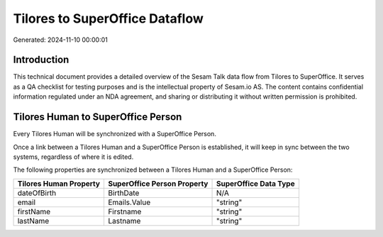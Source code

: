 ===============================
Tilores to SuperOffice Dataflow
===============================

Generated: 2024-11-10 00:00:01

Introduction
------------

This technical document provides a detailed overview of the Sesam Talk data flow from Tilores to SuperOffice. It serves as a QA checklist for testing purposes and is the intellectual property of Sesam.io AS. The content contains confidential information regulated under an NDA agreement, and sharing or distributing it without written permission is prohibited.

Tilores Human to SuperOffice Person
-----------------------------------
Every Tilores Human will be synchronized with a SuperOffice Person.

Once a link between a Tilores Human and a SuperOffice Person is established, it will keep in sync between the two systems, regardless of where it is edited.

The following properties are synchronized between a Tilores Human and a SuperOffice Person:

.. list-table::
   :header-rows: 1

   * - Tilores Human Property
     - SuperOffice Person Property
     - SuperOffice Data Type
   * - dateOfBirth
     - BirthDate
     - N/A
   * - email
     - Emails.Value
     - "string"
   * - firstName
     - Firstname
     - "string"
   * - lastName
     - Lastname
     - "string"

